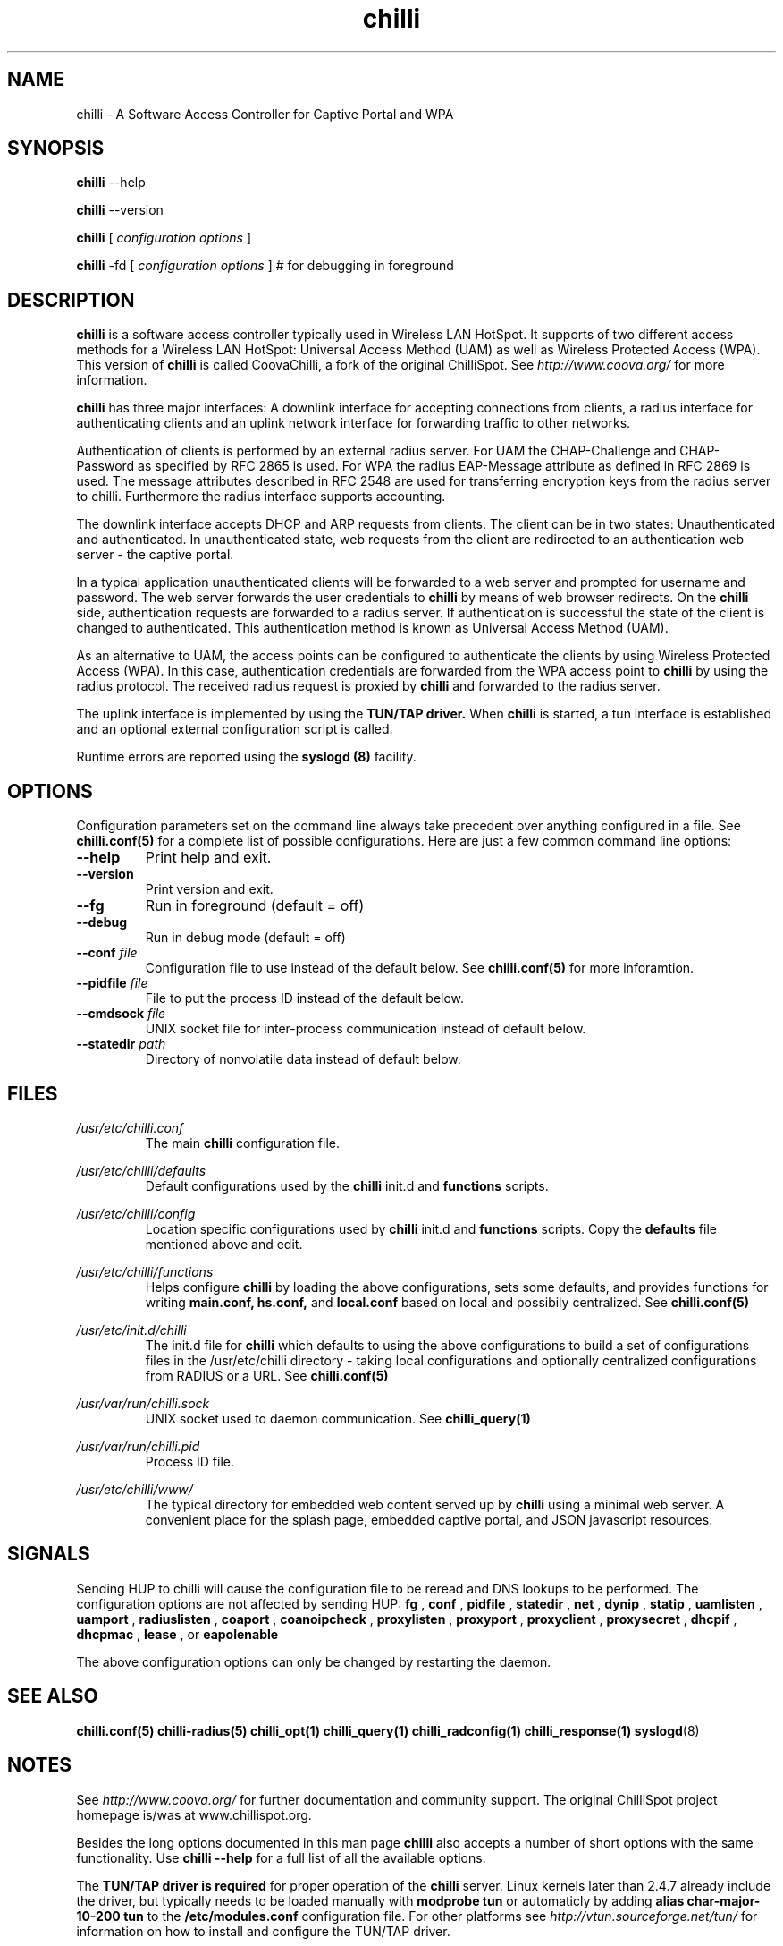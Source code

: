 .\" * chilli - ChilliSpot.org. A Wireless LAN Access Point Controller
.\" * Copyright (C) 2002, 2003, 2004, 2005 Mondru AB.
.\" * Copyright (C) 2007-2012 David Bird (Coova Technologies)
.\" *
.\" * All rights reserved.
.\" *
.\" Manual page for chilli
.\" SH section heading
.\" SS subsection heading
.\" LP paragraph
.\" IP indented paragraph
.\" TP hanging label

.TH chilli 8 "June 2009"
.SH NAME
chilli \-  A Software Access Controller for Captive Portal and WPA

.SH SYNOPSIS
.B chilli
\-\-help

.B chilli
\-\-version

.B chilli
[
.I configuration options
]


.B chilli 
\-fd
[
.I configuration options
]
# for debugging in foreground

.SH DESCRIPTION
.B chilli
is a software access controller typically used in Wireless LAN HotSpot. It
supports of two different access methods for a Wireless LAN HotSpot:
Universal Access Method (UAM) as well as Wireless Protected Access
(WPA). This version of 
.B chilli
is called CoovaChilli, a fork of the original ChilliSpot. See
.I http://www.coova.org/
for more information.

.B chilli
has three major interfaces: A downlink interface for accepting
connections from clients, a radius interface for authenticating
clients and an uplink network interface for forwarding traffic to
other networks.

Authentication of clients is performed by an external radius
server. For UAM the CHAP-Challenge and CHAP-Password as specified by
RFC 2865 is used. For WPA the radius EAP-Message attribute as defined
in RFC 2869 is used. The message attributes described in RFC 2548 are
used for transferring encryption keys from the radius server to
chilli. Furthermore the radius interface supports accounting.

The downlink interface accepts DHCP and ARP requests from clients. The
client can be in two states: Unauthenticated and authenticated. In
unauthenticated state, web requests from the client are redirected to
an authentication web server - the captive portal.

In a typical application unauthenticated clients will be forwarded to
a web server and prompted for username and password. The web
server forwards the user credentials to
.B chilli
by means of web browser redirects. On the
.B chilli
side, authentication requests are forwarded to a radius server. If
authentication is successful the state of the client is changed to
authenticated. This authentication method is known as Universal Access
Method (UAM).

As an alternative to UAM, the access points can be configured to
authenticate the clients by using Wireless Protected Access (WPA). In
this case, authentication credentials are forwarded from the WPA access
point to
.B chilli
by using the radius protocol. The received radius request is proxied by 
.B chilli
and forwarded to the radius server.

The uplink interface is implemented by using the 
.B TUN/TAP driver.
When 
.B chilli
is started, a tun interface is established and an optional external
configuration script is called.

Runtime errors are reported using the
.B syslogd (8)
facility.

.SH OPTIONS

Configuration parameters set on the command line always take precedent over
anything configured in a file. See
.BR chilli.conf(5)
for a complete list of possible configurations. Here are just a few common command
line options:

.TP
.BI --help
Print help and exit.

.TP
.BI --version
Print version and exit.

.TP
.BI --fg
Run in foreground (default = off)

.TP
.BI --debug
Run in debug mode (default = off)

.TP
.BI --conf " file"
Configuration file to use instead of the default below. See 
.BR chilli.conf(5)
for more inforamtion.

.TP
.BI --pidfile " file"
File to put the process ID instead of the default below.

.TP
.BI --cmdsock " file"
UNIX socket file for inter-process communication instead of default below.

.TP
.BI --statedir " path"
Directory of nonvolatile data instead of default below.


.SH FILES
.I /usr/etc/chilli.conf
.RS
The main 
.B chilli
configuration file.

.RE
.I /usr/etc/chilli/defaults
.RS
Default configurations used by the 
.B chilli
init.d and 
.B functions
scripts.
.RE

.RE
.I /usr/etc/chilli/config
.RS
Location specific configurations used by
.B chilli
init.d and 
.B functions
scripts. Copy the 
.B defaults
file mentioned above and edit.
.RE

.RE
.I /usr/etc/chilli/functions
.RS
Helps configure 
.B chilli
by loading the above configurations, sets some defaults, and
provides functions for writing 
.B main.conf, hs.conf, 
and
.B local.conf 
based on local and possibily centralized. See
.BR chilli.conf(5)
.RE

.RE
.I /usr/etc/init.d/chilli
.RS
The init.d file for 
.B chilli
which defaults to using the above configurations to build a set of
configurations files in the /usr/etc/chilli directory - taking local
configurations and optionally centralized configurations from RADIUS or a
URL. See
.BR chilli.conf(5)

.RE
.I /usr/var/run/chilli.sock
.RS
UNIX socket used to daemon communication. See
.BR chilli_query(1)
.RE

.RE
.I /usr/var/run/chilli.pid
.RS
Process ID file.
.RE

.RE
.I /usr/etc/chilli/www/
.RS
The typical directory for embedded web content served up by
.B chilli
using a minimal web server. A convenient place for the splash page, embedded
captive portal, and JSON javascript resources.
.RE

.SH SIGNALS
Sending HUP to chilli will cause the configuration file to be reread
and DNS lookups to be performed.
The configuration options are not affected by sending HUP:
.B fg
,
.B conf 
,
.B pidfile 
,
.B statedir 
,
.B net 
,
.B dynip 
,
.B statip 
,
.B uamlisten 
,
.B uamport 
,
.B radiuslisten 
,
.B coaport 
,
.B coanoipcheck 
,
.B proxylisten 
,
.B proxyport 
,
.B proxyclient 
,
.B proxysecret 
,
.B dhcpif 
,
.B dhcpmac 
,
.B lease 
, or
.B eapolenable


The above configuration options can only be changed by restarting the daemon.

.SH "SEE ALSO"
.BR chilli.conf(5)
.BR chilli-radius(5)
.BR chilli_opt(1)
.BR chilli_query(1)
.BR chilli_radconfig(1)
.BR chilli_response(1)
.BR syslogd (8)


.SH NOTES 
.LP

See
.I http://www.coova.org/
for further documentation and community support.
The original ChilliSpot project homepage is/was at www.chillispot.org.

Besides the long options documented in this man page
.B chilli
also accepts a number of short options with the same functionality. Use
.B chilli --help
for a full list of all the available options.

The 
.B TUN/TAP driver is required 
for proper operation of the
.B chilli
server. Linux kernels later than 2.4.7 already include the driver,
but typically needs to be loaded manually with
.B modprobe tun
or automaticly by adding
.B alias char-major-10-200 tun
to the
.B /etc/modules.conf
configuration file. For other platforms see
.I http://vtun.sourceforge.net/tun/
for information on how to install and configure the TUN/TAP driver.


.SH AUTHORS

David Bird <david@coova.com>

Copyright (C) 2002-2005 by Mondru AB., 2006-2012 David Bird (Coova Technologies) All rights reserved.

CoovaChilli is licensed under the GNU General Public License.

